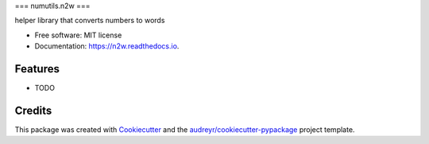 ===
numutils.n2w
===


.. image:: https://img.shields.io/pypi/v/n2w.svg
        :target: https://pypi.python.org/pypi/n2w

.. image:: https://img.shields.io/travis/gnuchu/n2w.svg
        :target: https://travis-ci.com/gnuchu/n2w

.. image:: https://readthedocs.org/projects/n2w/badge/?version=latest
        :target: https://n2w.readthedocs.io/en/latest/?version=latest
        :alt: Documentation Status


.. image:: https://pyup.io/repos/github/gnuchu/n2w/shield.svg
     :target: https://pyup.io/repos/github/gnuchu/n2w/
     :alt: Updates



helper library that converts numbers to words


* Free software: MIT license
* Documentation: https://n2w.readthedocs.io.


Features
--------

* TODO

Credits
-------

This package was created with Cookiecutter_ and the `audreyr/cookiecutter-pypackage`_ project template.

.. _Cookiecutter: https://github.com/audreyr/cookiecutter
.. _`audreyr/cookiecutter-pypackage`: https://github.com/audreyr/cookiecutter-pypackage
